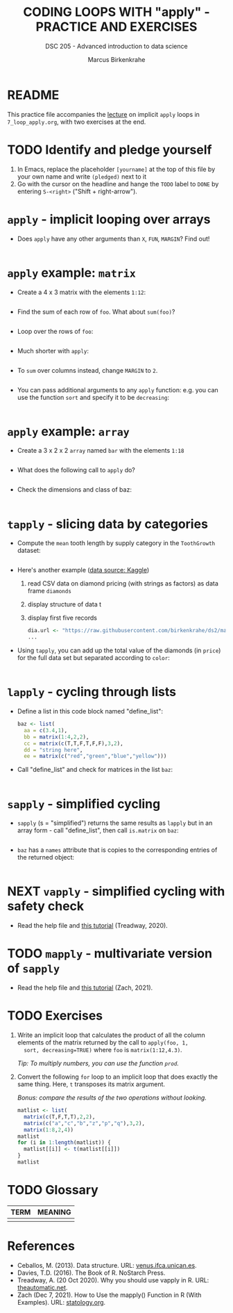 #+TITLE: CODING LOOPS WITH "apply" - PRACTICE AND EXERCISES
#+AUTHOR: Marcus Birkenkrahe
#+SUBTITLE: DSC 205 - Advanced introduction to data science
#+STARTUP: overview hideblocks indent inlineimages
#+OPTIONS: toc:nil num:nil ^:nil
#+PROPERTY: header-args:R :session *R* :results output :exports both :noweb yes
* README

This practice file accompanies the [[https://github.com/birkenkrahe/ds2/blob/main/org/7_loop_apply.org][lecture]] on implicit ~apply~ loops in
~7_loop_apply.org~, with two exercises at the end.

* TODO Identify and pledge yourself

1) In Emacs, replace the placeholder ~[yourname]~ at the top of this
   file by your own name and write ~(pledged)~ next to it
2) Go with the cursor on the headline and hange the ~TODO~ label to ~DONE~
   by entering ~S-<right>~ ("Shift + right-arrow").

* ~apply~ - implicit looping over arrays

- Does ~apply~ have any other arguments than ~X~, ~FUN~, ~MARGIN~? Find out!
  #+begin_src R

  #+end_src

* ~apply~ example: ~matrix~

- Create a 4 x 3 matrix with the elements ~1:12~:
  #+begin_src R

  #+end_src
- Find the sum of each row of ~foo~. What about ~sum(foo)~?
  #+begin_src R

  #+end_src
- Loop over the rows of ~foo~:
  #+begin_src R

  #+end_src
- Much shorter with ~apply~:
  #+begin_src R

  #+end_src
- To ~sum~ over columns instead, change ~MARGIN~ to ~2~.
  #+begin_src R

  #+end_src

- You can pass additional arguments to any ~apply~ function: e.g. you
  can use the function ~sort~ and specify it to be ~decreasing~:
  #+begin_src R

  #+end_src

* ~apply~ example: ~array~

- Create a 3 x 2 x 2 ~array~ named ~bar~ with the elements ~1:18~
  #+begin_src R

  #+end_src

- What does the following call to ~apply~ do?
  #+begin_src R

  #+end_src

- Check the dimensions and class of baz:
  #+begin_src R

  #+end_src

* ~tapply~ - slicing data by categories

- Compute the ~mean~ tooth length by supply category in
  the ~ToothGrowth~ dataset:
  #+begin_src R

  #+end_src

- Here's another example ([[https://www.kaggle.com/datasets/nancyalaswad90/diamonds-prices][data source: Kaggle]])
  1) read CSV data on diamond pricing (with strings as factors) as data
     frame ~diamonds~
  2) display structure of data t
  3) display first five records
  #+begin_src R
    dia.url <- "https://raw.githubusercontent.com/birkenkrahe/ds2/main/data/diamonds.csv"
    ...
  #+end_src

- Using ~tapply~, you can add up the total value of the diamonds (in
  ~price~) for the full data set but separated according to ~color~:
  #+begin_src R

  #+end_src

* ~lapply~ - cycling through lists

- Define a list in this code block named "define_list":
  #+name: define_list
  #+begin_src R
    baz <- list(
      aa = c(3.4,1),
      bb = matrix(1:4,2,2),
      cc = matrix(c(T,T,F,T,F,F),3,2),
      dd = "string here",
      ee = matrix(c("red","green","blue","yellow")))
  #+end_src
  
- Call "define_list" and check for matrices in the list ~baz~:
  #+begin_src R 

  #+end_src
  
* ~sapply~ - simplified cycling

- ~sapply~ (s = "simplified") returns the same results as ~lapply~ but in
  an array form - call "define_list", then call ~is.matrix~ on ~baz~:
  #+begin_src R

  #+end_src

- ~baz~ has a ~names~ attribute that is copies to the corresponding
  entries of the returned object:
  #+begin_src R

  #+end_src

* NEXT ~vapply~ - simplified cycling with safety check

- Read the help file and [[https://www.r-bloggers.com/2020/10/why-you-should-use-vapply-in-r/][this tutorial]] (Treadway, 2020).

* TODO ~mapply~ - multivariate version of ~sapply~

- Read the help file and [[https://www.statology.org/r-mapply/][this tutorial]] (Zach, 2021).

* TODO Exercises
#+attr_latex: :width 400px
[[../img/exercise.jpg]]

1) Write an implicit loop that calculates the product of all the
   column elements of the matrix returned by the call to ~apply(foo, 1,
   sort, decreasing=TRUE)~ where ~foo~ is ~matrix(1:12,4.3)~.

   /Tip: To multiply numbers, you can use the function ~prod~./

2) Convert the following ~for~ loop to an implicit loop that does
   exactly the same thing. Here, ~t~ transposes its matrix argument.

   /Bonus: compare the results of the two operations without looking./
   
   #+name: matlist :noweb yes
   #+begin_src R
     matlist <- list(
       matrix(c(T,F,T,T),2,2),
       matrix(c("a","c","b","z","p","q"),3,2),
       matrix(1:8,2,4))
     matlist
     for (i in 1:length(matlist)) {
       matlist[[i]] <- t(matlist[[i]])
     }
     matlist
   #+end_src

* TODO Glossary

| TERM | MEANING |
|------+---------|
|      |         |

* References

- Ceballos, M. (2013). Data structure. URL: [[http://venus.ifca.unican.es/Rintro/dataStruct.html][venus.ifca.unican.es]].
- Davies, T.D. (2016). The Book of R. NoStarch Press.
- Treadway, A. (20 Oct 2020). Why you should use vapply in R. URL:
  [[https://theautomatic.net/2020/10/20/why-you-should-use-vapply-in-r/][theautomatic.net]].
- Zach (Dec 7, 2021). How to Use the mapply() Function in R (With
  Examples). URL: [[https://www.statology.org/r-mapply/][statology.org]].

